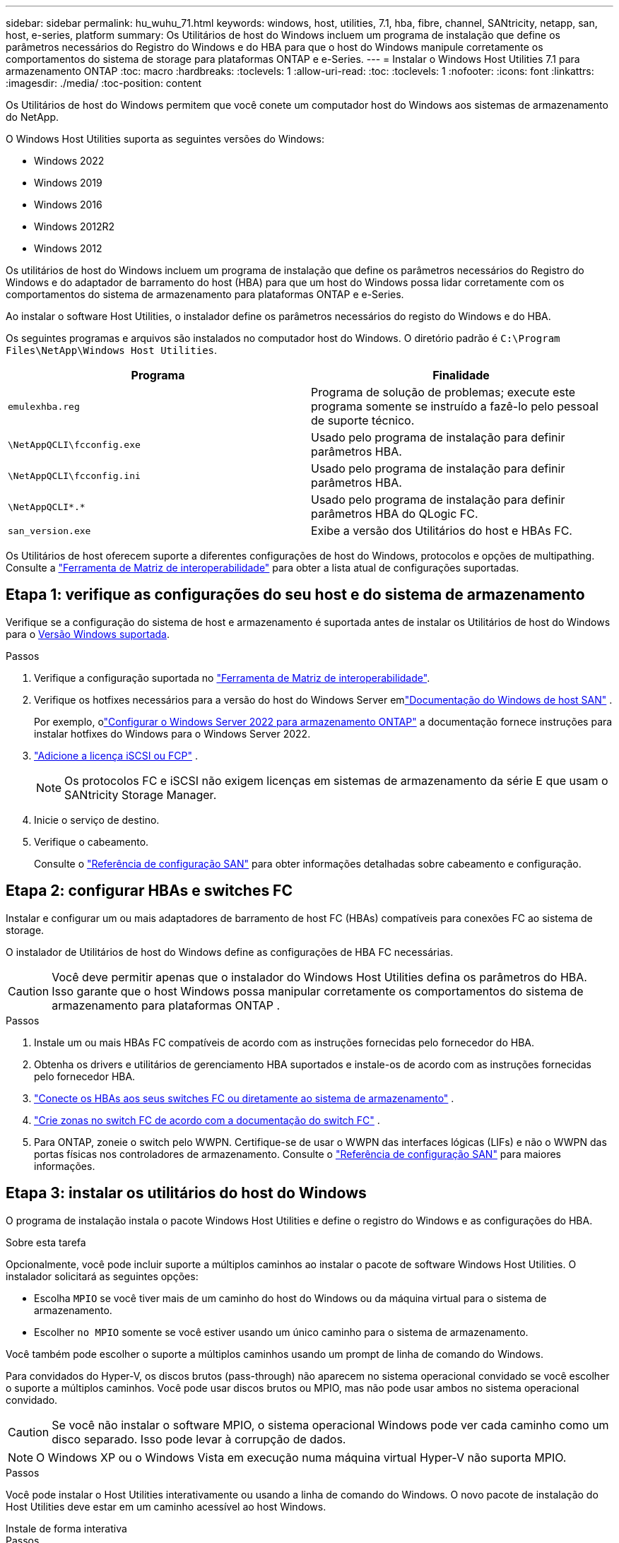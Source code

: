 ---
sidebar: sidebar 
permalink: hu_wuhu_71.html 
keywords: windows, host, utilities, 7.1, hba, fibre, channel, SANtricity, netapp, san, host, e-series, platform 
summary: Os Utilitários de host do Windows incluem um programa de instalação que define os parâmetros necessários do Registro do Windows e do HBA para que o host do Windows manipule corretamente os comportamentos do sistema de storage para plataformas ONTAP e e-Series. 
---
= Instalar o Windows Host Utilities 7.1 para armazenamento ONTAP
:toc: macro
:hardbreaks:
:toclevels: 1
:allow-uri-read: 
:toc: 
:toclevels: 1
:nofooter: 
:icons: font
:linkattrs: 
:imagesdir: ./media/
:toc-position: content


[role="lead"]
Os Utilitários de host do Windows permitem que você conete um computador host do Windows aos sistemas de armazenamento do NetApp.

O Windows Host Utilities suporta as seguintes versões do Windows:

* Windows 2022
* Windows 2019
* Windows 2016
* Windows 2012R2
* Windows 2012


Os utilitários de host do Windows incluem um programa de instalação que define os parâmetros necessários do Registro do Windows e do adaptador de barramento do host (HBA) para que um host do Windows possa lidar corretamente com os comportamentos do sistema de armazenamento para plataformas ONTAP e e-Series.

Ao instalar o software Host Utilities, o instalador define os parâmetros necessários do registo do Windows e do HBA.

Os seguintes programas e arquivos são instalados no computador host do Windows. O diretório padrão é `C:\Program Files\NetApp\Windows Host Utilities`.

|===
| Programa | Finalidade 


| `emulexhba.reg` | Programa de solução de problemas; execute este programa somente se instruído a fazê-lo pelo pessoal de suporte técnico. 


| `\NetAppQCLI\fcconfig.exe` | Usado pelo programa de instalação para definir parâmetros HBA. 


| `\NetAppQCLI\fcconfig.ini` | Usado pelo programa de instalação para definir parâmetros HBA. 


| `\NetAppQCLI\*.*` | Usado pelo programa de instalação para definir parâmetros HBA do QLogic FC. 


| `san_version.exe` | Exibe a versão dos Utilitários do host e HBAs FC. 
|===
Os Utilitários de host oferecem suporte a diferentes configurações de host do Windows, protocolos e opções de multipathing. Consulte a https://mysupport.netapp.com/matrix/["Ferramenta de Matriz de interoperabilidade"^] para obter a lista atual de configurações suportadas.



== Etapa 1: verifique as configurações do seu host e do sistema de armazenamento

Verifique se a configuração do sistema de host e armazenamento é suportada antes de instalar os Utilitários de host do Windows para o <<supported-windows-versions-71,Versão Windows suportada>>.

.Passos
. Verifique a configuração suportada no http://mysupport.netapp.com/matrix["Ferramenta de Matriz de interoperabilidade"^].
. Verifique os hotfixes necessários para a versão do host do Windows Server emlink:https://docs.netapp.com/us-en/ontap-sanhost/index.html["Documentação do Windows de host SAN"] .
+
Por exemplo, olink:https://docs.netapp.com/us-en/ontap-sanhost/hu_windows_2022.html["Configurar o Windows Server 2022 para armazenamento ONTAP"] a documentação fornece instruções para instalar hotfixes do Windows para o Windows Server 2022.

. link:https://docs.netapp.com/us-en/ontap/san-admin/verify-license-fc-iscsi-task.html["Adicione a licença iSCSI ou FCP"^] .
+

NOTE: Os protocolos FC e iSCSI não exigem licenças em sistemas de armazenamento da série E que usam o SANtricity Storage Manager.

. Inicie o serviço de destino.
. Verifique o cabeamento.
+
Consulte o https://docs.netapp.com/us-en/ontap/san-config/index.html["Referência de configuração SAN"^] para obter informações detalhadas sobre cabeamento e configuração.





== Etapa 2: configurar HBAs e switches FC

Instalar e configurar um ou mais adaptadores de barramento de host FC (HBAs) compatíveis para conexões FC ao sistema de storage.

O instalador de Utilitários de host do Windows define as configurações de HBA FC necessárias.


CAUTION: Você deve permitir apenas que o instalador do Windows Host Utilities defina os parâmetros do HBA.  Isso garante que o host Windows possa manipular corretamente os comportamentos do sistema de armazenamento para plataformas ONTAP .

.Passos
. Instale um ou mais HBAs FC compatíveis de acordo com as instruções fornecidas pelo fornecedor do HBA.
. Obtenha os drivers e utilitários de gerenciamento HBA suportados e instale-os de acordo com as instruções fornecidas pelo fornecedor HBA.
. https://docs.netapp.com/us-en/ontap/san-management/index.html["Conecte os HBAs aos seus switches FC ou diretamente ao sistema de armazenamento"^] .
. https://docs.netapp.com/us-en/ontap/san-config/fibre-channel-fcoe-zoning-concept.html["Crie zonas no switch FC de acordo com a documentação do switch FC"^] .
. Para ONTAP, zoneie o switch pelo WWPN.  Certifique-se de usar o WWPN das interfaces lógicas (LIFs) e não o WWPN das portas físicas nos controladores de armazenamento. Consulte o  https://docs.netapp.com/us-en/ontap/san-config/index.html["Referência de configuração SAN"^] para maiores informações.




== Etapa 3: instalar os utilitários do host do Windows

O programa de instalação instala o pacote Windows Host Utilities e define o registro do Windows e as configurações do HBA.

.Sobre esta tarefa
Opcionalmente, você pode incluir suporte a múltiplos caminhos ao instalar o pacote de software Windows Host Utilities.  O instalador solicitará as seguintes opções:

* Escolha `MPIO` se você tiver mais de um caminho do host do Windows ou da máquina virtual para o sistema de armazenamento.
* Escolher `no MPIO` somente se você estiver usando um único caminho para o sistema de armazenamento.


Você também pode escolher o suporte a múltiplos caminhos usando um prompt de linha de comando do Windows.

Para convidados do Hyper-V, os discos brutos (pass-through) não aparecem no sistema operacional convidado se você escolher o suporte a múltiplos caminhos.  Você pode usar discos brutos ou MPIO, mas não pode usar ambos no sistema operacional convidado.


CAUTION: Se você não instalar o software MPIO, o sistema operacional Windows pode ver cada caminho como um disco separado. Isso pode levar à corrupção de dados.


NOTE: O Windows XP ou o Windows Vista em execução numa máquina virtual Hyper-V não suporta MPIO.

.Passos
Você pode instalar o Host Utilities interativamente ou usando a linha de comando do Windows.  O novo pacote de instalação do Host Utilities deve estar em um caminho acessível ao host Windows.

[role="tabbed-block"]
====
.Instale de forma interativa
--
.Passos
Instale o pacote de software Host Utilities interativamente executando o programa de instalação do Host Utilities e seguindo as instruções.

.Passos
. Transfira o ficheiro executável a partir do https://mysupport.netapp.com/site/products/all/details/hostutilities/downloads-tab/download/61343/7.1/downloads["Site de suporte da NetApp"^].
. Mude para o diretório a partir do qual você baixou o arquivo executável.
. Execute o `netapp_windows_host_utilities_7.1_x64` arquivo e siga as instruções na tela.
. Reinicie o host do Windows quando solicitado.


--
.Instalar de forma não interativa
--
Execute uma instalação não interativa dos Utilitários do Host usando a linha de comando do Windows.  O sistema será reinicializado automaticamente quando a instalação estiver concluída.

.Passos
. Digite o seguinte comando em um prompt de comando do Windows:
+
[source, cli]
----
msiexec /i installer.msi /quiet MULTIPATHING= {0 | 1} [INSTALLDIR=inst_path]
----
+
** `installer` É o nome do `.msi` arquivo para a arquitetura da CPU
** MULTIPATHING especifica se o suporte MPIO está instalado. Os valores permitidos são "0" para não, "1" para sim
** `inst_path` É o caminho onde os arquivos do Host Utilities estão instalados. O caminho padrão é `C:\Program Files\NetApp\Windows Host Utilities\`.





NOTE: Para ver as opções padrão do Microsoft Installer (MSI) para Registro e outras funções, digite `msiexec /help` em um prompt de comando do Windows. Por exemplo, o comando 'msiexec /i install.msi /quiet /l*v <install.log> 1' exibe informações de Registro.

--
====


== O que se segue?

link:hu_wuhu_hba_settings.html["Configurar as definições do registro para os utilitários de host do Windows"] .
